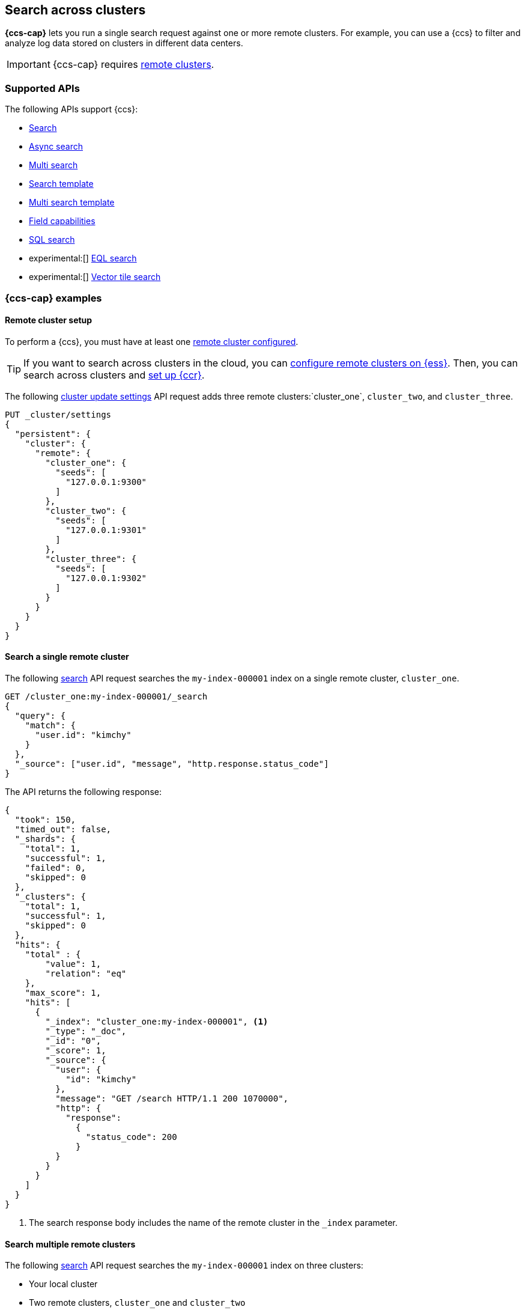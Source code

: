 [[modules-cross-cluster-search]]
== Search across clusters

*{ccs-cap}* lets you run a single search request against one or more remote
clusters. For example, you can use a {ccs} to filter and analyze log data stored
on clusters in different data centers.

IMPORTANT: {ccs-cap} requires <<remote-clusters,remote clusters>>.

[discrete]
[[ccs-supported-apis]]
=== Supported APIs

The following APIs support {ccs}:

* <<search-search,Search>>
* <<async-search,Async search>>
* <<search-multi-search,Multi search>>
* <<search-template,Search template>>
* <<multi-search-template,Multi search template>>
* <<search-field-caps,Field capabilities>>
* <<sql-search-api,SQL search>>
* experimental:[] <<eql-search-api,EQL search>>
* experimental:[] <<search-vector-tile-api,Vector tile search>>

[discrete]
[[ccs-example]]
=== {ccs-cap} examples

[discrete]
[[ccs-remote-cluster-setup]]
==== Remote cluster setup

To perform a {ccs}, you must have at least one
<<remote-clusters-connect,remote cluster configured>>.

TIP: If you want to search across clusters in the cloud, you can
link:{cloud}/ec-enable-ccs.html[configure remote clusters on {ess}]. Then, you
can search across clusters and <<ccr-getting-started-tutorial,set up {ccr}>>.

The following <<cluster-update-settings,cluster update settings>> API request
adds three remote clusters:`cluster_one`, `cluster_two`, and `cluster_three`.

[source,console]
--------------------------------
PUT _cluster/settings
{
  "persistent": {
    "cluster": {
      "remote": {
        "cluster_one": {
          "seeds": [
            "127.0.0.1:9300"
          ]
        },
        "cluster_two": {
          "seeds": [
            "127.0.0.1:9301"
          ]
        },
        "cluster_three": {
          "seeds": [
            "127.0.0.1:9302"
          ]
        }
      }
    }
  }
}
--------------------------------
// TEST[setup:host]
// TEST[s/127.0.0.1:930\d+/\${transport_host}/]

[discrete]
[[ccs-search-remote-cluster]]
==== Search a single remote cluster

The following <<search-search,search>> API request searches the
`my-index-000001` index on a single remote cluster, `cluster_one`.

[source,console]
--------------------------------------------------
GET /cluster_one:my-index-000001/_search
{
  "query": {
    "match": {
      "user.id": "kimchy"
    }
  },
  "_source": ["user.id", "message", "http.response.status_code"]
}
--------------------------------------------------
// TEST[continued]
// TEST[setup:my_index]

The API returns the following response:

[source,console-result]
--------------------------------------------------
{
  "took": 150,
  "timed_out": false,
  "_shards": {
    "total": 1,
    "successful": 1,
    "failed": 0,
    "skipped": 0
  },
  "_clusters": {
    "total": 1,
    "successful": 1,
    "skipped": 0
  },
  "hits": {
    "total" : {
        "value": 1,
        "relation": "eq"
    },
    "max_score": 1,
    "hits": [
      {
        "_index": "cluster_one:my-index-000001", <1>
        "_type": "_doc",
        "_id": "0",
        "_score": 1,
        "_source": {
          "user": {
            "id": "kimchy"
          },
          "message": "GET /search HTTP/1.1 200 1070000",
          "http": {
            "response":
              {
                "status_code": 200
              }
          }
        }
      }
    ]
  }
}
--------------------------------------------------
// TESTRESPONSE[s/"took": 150/"took": "$body.took"/]
// TESTRESPONSE[s/"max_score": 1/"max_score": "$body.hits.max_score"/]
// TESTRESPONSE[s/"_score": 1/"_score": "$body.hits.hits.0._score"/]

<1> The search response body includes the name of the remote cluster in the
`_index` parameter.

[discrete]
[[ccs-search-multi-remote-cluster]]
==== Search multiple remote clusters

The following <<search,search>> API request searches the `my-index-000001` index on
three clusters:

* Your local cluster
* Two remote clusters, `cluster_one` and `cluster_two`

[source,console]
--------------------------------------------------
GET /my-index-000001,cluster_one:my-index-000001,cluster_two:my-index-000001/_search
{
  "query": {
    "match": {
      "user.id": "kimchy"
    }
  },
  "_source": ["user.id", "message", "http.response.status_code"]
}
--------------------------------------------------
// TEST[continued]

The API returns the following response:

[source,console-result]
--------------------------------------------------
{
  "took": 150,
  "timed_out": false,
  "num_reduce_phases": 4,
  "_shards": {
    "total": 3,
    "successful": 3,
    "failed": 0,
    "skipped": 0
  },
  "_clusters": {
    "total": 3,
    "successful": 3,
    "skipped": 0
  },
  "hits": {
    "total" : {
        "value": 3,
        "relation": "eq"
    },
    "max_score": 1,
    "hits": [
      {
        "_index": "my-index-000001", <1>
        "_type": "_doc",
        "_id": "0",
        "_score": 2,
        "_source": {
          "user": {
            "id": "kimchy"
          },
          "message": "GET /search HTTP/1.1 200 1070000",
          "http": {
            "response":
              {
                "status_code": 200
              }
          }
        }
      },
      {
        "_index": "cluster_one:my-index-000001", <2>
        "_type": "_doc",
        "_id": "0",
        "_score": 1,
        "_source": {
          "user": {
            "id": "kimchy"
          },
          "message": "GET /search HTTP/1.1 200 1070000",
          "http": {
            "response":
              {
                "status_code": 200
              }
          }
        }
      },
      {
        "_index": "cluster_two:my-index-000001", <3>
        "_type": "_doc",
        "_id": "0",
        "_score": 1,
        "_source": {
          "user": {
            "id": "kimchy"
          },
          "message": "GET /search HTTP/1.1 200 1070000",
          "http": {
            "response":
              {
                "status_code": 200
              }
          }
        }
      }
    ]
  }
}
--------------------------------------------------
// TESTRESPONSE[s/"took": 150/"took": "$body.took"/]
// TESTRESPONSE[s/"max_score": 1/"max_score": "$body.hits.max_score"/]
// TESTRESPONSE[s/"_score": 1/"_score": "$body.hits.hits.0._score"/]
// TESTRESPONSE[s/"_score": 2/"_score": "$body.hits.hits.1._score"/]

<1> This document's `_index` parameter doesn't include a cluster name. This
means the document came from the local cluster.
<2> This document came from `cluster_one`.
<3> This document came from `cluster_two`.

[discrete]
[[skip-unavailable-clusters]]
=== Skip unavailable clusters

By default, a {ccs} returns an error if *any* cluster in the request is
unavailable.

To skip an unavailable cluster during a {ccs}, set the
<<skip-unavailable,`skip_unavailable`>> cluster setting to `true`.

The following <<cluster-update-settings,cluster update settings>> API request
changes `cluster_two`'s `skip_unavailable` setting to `true`.

[source,console]
--------------------------------
PUT _cluster/settings
{
  "persistent": {
    "cluster.remote.cluster_two.skip_unavailable": true
  }
}
--------------------------------
// TEST[continued]

If `cluster_two` is disconnected or unavailable during a {ccs}, {es} won't
include matching documents from that cluster in the final results.

[discrete]
[[ccs-gateway-seed-nodes]]
=== Selecting gateway and seed nodes in sniff mode

For remote clusters using the <<sniff-mode,sniff connection>> mode, gateway and
seed nodes need to be accessible from the local cluster via your network.

By default, any non-<<master-node,master-eligible>> node can act as a
gateway node. If wanted, you can define the gateway nodes for a cluster by
setting `cluster.remote.node.attr.gateway` to `true`.

For {ccs}, we recommend you use gateway nodes that are capable of serving as
<<coordinating-node,coordinating nodes>> for search requests. If
wanted, the seed nodes for a cluster can be a subset of these gateway nodes.

[discrete]
[[ccs-proxy-mode]]
=== {ccs-cap} in proxy mode

<<proxy-mode,Proxy mode>> remote cluster connections support {ccs}. All remote
connections connect to the configured `proxy_address`. Any desired connection
routing to gateway or <<coordinating-node,coordinating nodes>> must
be implemented by the intermediate proxy at this configured address.

[discrete]
[[ccs-network-delays]]
=== How {ccs} handles network delays

Because {ccs} involves sending requests to remote clusters, any network delays
can impact search speed. To avoid slow searches, {ccs} offers two options for
handling network delays:

<<ccs-min-roundtrips,Minimize network roundtrips>>::
By default, {es} reduces the number of network roundtrips between remote
clusters. This reduces the impact of network delays on search speed. However,
{es} can't reduce network roundtrips for large search requests, such as those
including a <<scroll-search-results, scroll>> or
<<inner-hits,inner hits>>.
+
See <<ccs-min-roundtrips>> to learn how this option works.

<<ccs-unmin-roundtrips, Don't minimize network roundtrips>>:: For search
requests that include a scroll or inner hits, {es} sends multiple outgoing and
ingoing requests to each remote cluster. You can also choose this option by
setting the <<ccs-minimize-roundtrips,`ccs_minimize_roundtrips`>> parameter to
`false`. While typically slower, this approach may work well for networks with
low latency.
+
See <<ccs-unmin-roundtrips>> to learn how this option works.

NOTE: The <<search-vector-tile-api,vector tile search API>> always minimizes
network roundtrips and doesn't include the `ccs_minimize_roundtrips` parameter.

[discrete]
[[ccs-min-roundtrips]]
==== Minimize network roundtrips

Here's how {ccs} works when you minimize network roundtrips.

. You send a {ccs} request to your local cluster. A coordinating node in that
cluster receives and parses the request.
+
image:images/ccs/ccs-min-roundtrip-client-request.svg[]

. The coordinating node sends a single search request to each cluster, including
the local cluster. Each cluster performs the search request independently,
applying its own cluster-level settings to the request.
+
image:images/ccs/ccs-min-roundtrip-cluster-search.svg[]

. Each remote cluster sends its search results back to the coordinating node.
+
image:images/ccs/ccs-min-roundtrip-cluster-results.svg[]

. After collecting results from each cluster, the coordinating node returns the
final results in the {ccs} response.
+
image:images/ccs/ccs-min-roundtrip-client-response.svg[]

[discrete]
[[ccs-unmin-roundtrips]]
==== Don't minimize network roundtrips

Here's how {ccs} works when you don't minimize network roundtrips.

. You send a {ccs} request to your local cluster. A coordinating node in that
cluster receives and parses the request.
+
image:images/ccs/ccs-min-roundtrip-client-request.svg[]

. The coordinating node sends a <<search-shards,search shards>> API request to
each remote cluster.
+
image:images/ccs/ccs-min-roundtrip-cluster-search.svg[]

. Each remote cluster sends its response back to the coordinating node.
This response contains information about the indices and shards the {ccs}
request will be executed on.
+
image:images/ccs/ccs-min-roundtrip-cluster-results.svg[]

. The coordinating node sends a search request to each shard, including those in
its own cluster. Each shard performs the search request independently.
+
[WARNING]
====
When network roundtrips aren't minimized, the search is executed as if all data
were in the coordinating node's cluster. We recommend updating cluster-level
settings that limit searches, such as `action.search.shard_count.limit`,
`pre_filter_shard_size`, and `max_concurrent_shard_requests`, to account for
this. If these limits are too low, the search may be rejected.
====
+
image:images/ccs/ccs-dont-min-roundtrip-shard-search.svg[]

. Each shard sends its search results back to the coordinating node.
+
image:images/ccs/ccs-dont-min-roundtrip-shard-results.svg[]

. After collecting results from each cluster, the coordinating node returns the
final results in the {ccs} response.
+
image:images/ccs/ccs-min-roundtrip-client-response.svg[]

[discrete]
[[ccs-supported-configurations]]
=== Supported configurations

Generally, <<gateway-nodes-selection,cross-cluster search>> can search remote
clusters that are one major version ahead or behind the coordinating node's
version.

IMPORTANT: For the <<eql-search-api,EQL search API>>, the local and remote
clusters must use the same {es} version.

Cross-cluster search can also search remote clusters that are being
<<rolling-upgrades, upgraded>> so long as both the "upgrade from" and
"upgrade to" version are compatible with the gateway node.

For example, a coordinating node running {es} 5.6 can search a remote cluster
running {es} 6.8, but that cluster can not be upgraded to 7.1. In this case
you should first upgrade the coordinating node to 7.1 and then upgrade remote
cluster.

WARNING: Running multiple versions of {es} in the same cluster beyond the
duration of an upgrade is not supported.

Only features that exist across all searched clusters are supported. Using
a recent feature with a remote cluster where the feature is not supported
will result in undefined behavior.
